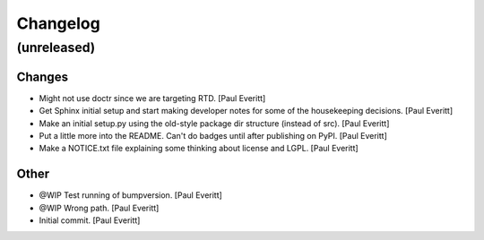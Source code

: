 Changelog
=========


(unreleased)
------------

Changes
~~~~~~~
- Might not use doctr since we are targeting RTD. [Paul Everitt]
- Get Sphinx initial setup and start making developer notes for some of
  the housekeeping decisions. [Paul Everitt]
- Make an initial setup.py using the old-style package dir structure
  (instead of src). [Paul Everitt]
- Put a little more into the README. Can't do badges until after
  publishing on PyPI. [Paul Everitt]
- Make a NOTICE.txt file explaining some thinking about license and
  LGPL. [Paul Everitt]

Other
~~~~~
- @WIP Test running of bumpversion. [Paul Everitt]
- @WIP Wrong path. [Paul Everitt]
- Initial commit. [Paul Everitt]


